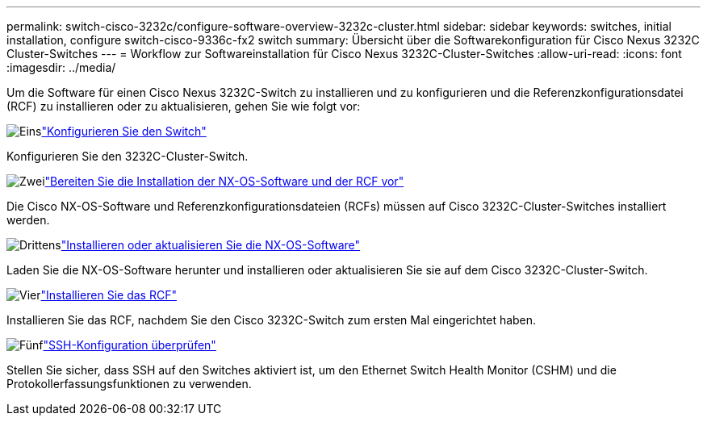 ---
permalink: switch-cisco-3232c/configure-software-overview-3232c-cluster.html 
sidebar: sidebar 
keywords: switches, initial installation, configure switch-cisco-9336c-fx2 switch 
summary: Übersicht über die Softwarekonfiguration für Cisco Nexus 3232C Cluster-Switches 
---
= Workflow zur Softwareinstallation für Cisco Nexus 3232C-Cluster-Switches
:allow-uri-read: 
:icons: font
:imagesdir: ../media/


[role="lead"]
Um die Software für einen Cisco Nexus 3232C-Switch zu installieren und zu konfigurieren und die Referenzkonfigurationsdatei (RCF) zu installieren oder zu aktualisieren, gehen Sie wie folgt vor:

.image:https://raw.githubusercontent.com/NetAppDocs/common/main/media/number-1.png["Eins"]link:setup-switch.html["Konfigurieren Sie den Switch"]
[role="quick-margin-para"]
Konfigurieren Sie den 3232C-Cluster-Switch.

.image:https://raw.githubusercontent.com/NetAppDocs/common/main/media/number-2.png["Zwei"]link:prepare-install-cisco-nexus-3232c.html["Bereiten Sie die Installation der NX-OS-Software und der RCF vor"]
[role="quick-margin-para"]
Die Cisco NX-OS-Software und Referenzkonfigurationsdateien (RCFs) müssen auf Cisco 3232C-Cluster-Switches installiert werden.

.image:https://raw.githubusercontent.com/NetAppDocs/common/main/media/number-3.png["Drittens"]link:install-nx-os-software-3232c.html["Installieren oder aktualisieren Sie die NX-OS-Software"]
[role="quick-margin-para"]
Laden Sie die NX-OS-Software herunter und installieren oder aktualisieren Sie sie auf dem Cisco 3232C-Cluster-Switch.

.image:https://raw.githubusercontent.com/NetAppDocs/common/main/media/number-4.png["Vier"]link:install-rcf-3232c.html["Installieren Sie das RCF"]
[role="quick-margin-para"]
Installieren Sie das RCF, nachdem Sie den Cisco 3232C-Switch zum ersten Mal eingerichtet haben.

.image:https://raw.githubusercontent.com/NetAppDocs/common/main/media/number-5.png["Fünf"]link:configure-ssh-keys.html["SSH-Konfiguration überprüfen"]
[role="quick-margin-para"]
Stellen Sie sicher, dass SSH auf den Switches aktiviert ist, um den Ethernet Switch Health Monitor (CSHM) und die Protokollerfassungsfunktionen zu verwenden.
